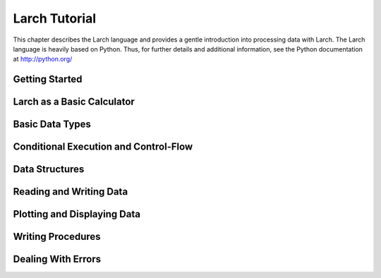 ============================
Larch Tutorial
============================

This chapter describes the Larch language and provides a gentle
introduction into processing data with Larch.  The Larch language is
heavily based on Python.  Thus, for further details and additional
information, see the Python documentation at http://python.org/


Getting Started
=================== 

Larch as a Basic Calculator
================================  

Basic Data Types
======================

Conditional Execution and Control-Flow
===========================================

Data Structures
===================

Reading and Writing Data
============================

Plotting and Displaying Data
================================= 

Writing Procedures
=====================

Dealing With Errors
============================



